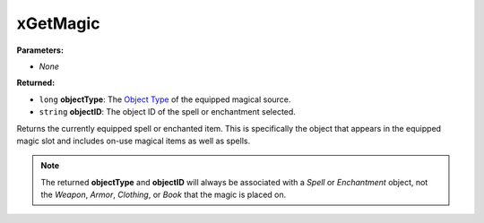 
xGetMagic
========================================================

**Parameters:**

- *None*

**Returned:**

- ``long`` **objectType**: The `Object Type`_ of the equipped magical source.
- ``string`` **objectID**: The object ID of the spell or enchantment selected.

Returns the currently equipped spell or enchanted item. This is specifically the object that appears in the equipped magic slot and includes on-use magical items as well as spells.

.. note:: The returned **objectType** and **objectID** will always be associated with a *Spell* or *Enchantment* object, not the *Weapon*, *Armor*, *Clothing*, or *Book* that the magic is placed on.

.. _`Object Type`: ../../references.html#object-types
